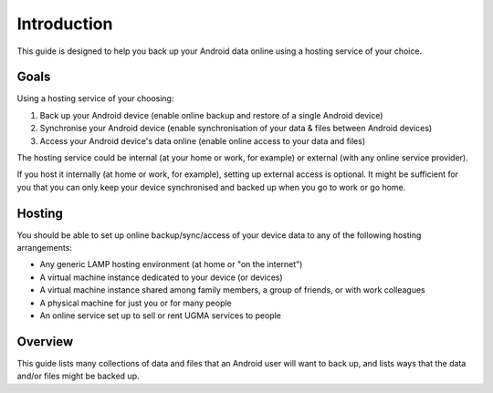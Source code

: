 Introduction
============

This guide is designed to help you back up your Android data online using
a hosting service of your choice.

Goals
-----

Using a hosting service of your choosing:

#. Back up your Android device (enable online backup and
   restore of a single Android device)
#. Synchronise your Android device (enable synchronisation
   of your data & files between Android devices)
#. Access your Android device's data online (enable online
   access to your data and files)

The hosting service could be internal (at your home or work,
for example) or external (with any online service provider).

If you host it internally (at home or work, for example), setting
up external access is optional.  It might be sufficient for you
that you can only keep your device synchronised and backed up when
you go to work or go home.

Hosting
-------

You should be able to set up online backup/sync/access of your device
data to any of the following hosting arrangements:

- Any generic LAMP hosting environment (at home or "on the internet")
- A virtual machine instance dedicated to your device (or devices)
- A virtual machine instance shared among family members, a group of
  friends, or with work colleagues
- A physical machine for just you or for many people
- An online service set up to sell or rent UGMA services to people

Overview
--------

This guide lists many collections of data and files that
an Android user will want to back up, and lists ways that
the data and/or files might be backed up.

